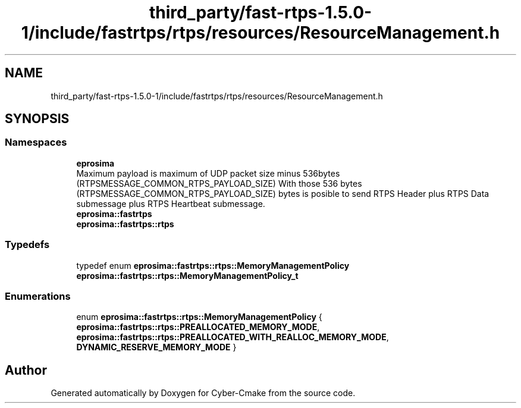 .TH "third_party/fast-rtps-1.5.0-1/include/fastrtps/rtps/resources/ResourceManagement.h" 3 "Sun Sep 3 2023" "Version 8.0" "Cyber-Cmake" \" -*- nroff -*-
.ad l
.nh
.SH NAME
third_party/fast-rtps-1.5.0-1/include/fastrtps/rtps/resources/ResourceManagement.h
.SH SYNOPSIS
.br
.PP
.SS "Namespaces"

.in +1c
.ti -1c
.RI " \fBeprosima\fP"
.br
.RI "Maximum payload is maximum of UDP packet size minus 536bytes (RTPSMESSAGE_COMMON_RTPS_PAYLOAD_SIZE) With those 536 bytes (RTPSMESSAGE_COMMON_RTPS_PAYLOAD_SIZE) bytes is posible to send RTPS Header plus RTPS Data submessage plus RTPS Heartbeat submessage\&. "
.ti -1c
.RI " \fBeprosima::fastrtps\fP"
.br
.ti -1c
.RI " \fBeprosima::fastrtps::rtps\fP"
.br
.in -1c
.SS "Typedefs"

.in +1c
.ti -1c
.RI "typedef enum \fBeprosima::fastrtps::rtps::MemoryManagementPolicy\fP \fBeprosima::fastrtps::rtps::MemoryManagementPolicy_t\fP"
.br
.in -1c
.SS "Enumerations"

.in +1c
.ti -1c
.RI "enum \fBeprosima::fastrtps::rtps::MemoryManagementPolicy\fP { \fBeprosima::fastrtps::rtps::PREALLOCATED_MEMORY_MODE\fP, \fBeprosima::fastrtps::rtps::PREALLOCATED_WITH_REALLOC_MEMORY_MODE\fP, \fBDYNAMIC_RESERVE_MEMORY_MODE\fP }"
.br
.in -1c
.SH "Author"
.PP 
Generated automatically by Doxygen for Cyber-Cmake from the source code\&.
